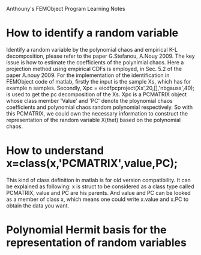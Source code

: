 # -*- org -*-

# Time-stamp: <2011-04-01 22:15:29 Friday by lian>

#+OPTIONS: ^:nil author:nil timestamp:nil creator:nil
Anthouny's FEMObject Program Learning Notes

* How to identify a random variable 
  Identify a random variable by the polynomial chaos and empirical K-L
  decomposition, please refer to the paper G.Stefanou,
  A.Nouy 2009. The key issue is how to estimate the coefficients of
  the polynimial chaos. Here a projection method using empirical CDFs
  is employed, in Sec. 5.2 of the paper A.nouy 2009. For the
  implementation of the identification in FEMObject code of matlab,
  firstly the input is the sample Xs, which has for example n
  samples. Secondly, Xpc = eicdfpcproject(Xs',20,[],'nbgauss',40); is
  used to get the pc decomposition of the Xs. Xpc is a PCMATRIX object
  whose class member 'Value' and 'PC' denote the ploynomial chaos
  coefficients and polynomial chaos random polynomial respectively. So
  with this PCMATRIX, we could own the necessary information to
  construct the representation of the random variable X(thet) based on
  the polynomial chaos.
  

* How to understand x=class(x,'PCMATRIX',value,PC);
  This kind of class definition in matlab is for old version
  compatibility. It can be explained as following: x is struct to be
  considered as a class type called PCMATRIX, value and PC are his
  parents. And value and PC can be looked as a member of class x,
  which means one could write x.value and x.PC to obtain the data you
  want.
  

* Polynomial Hermit basis for the representation of random variables
